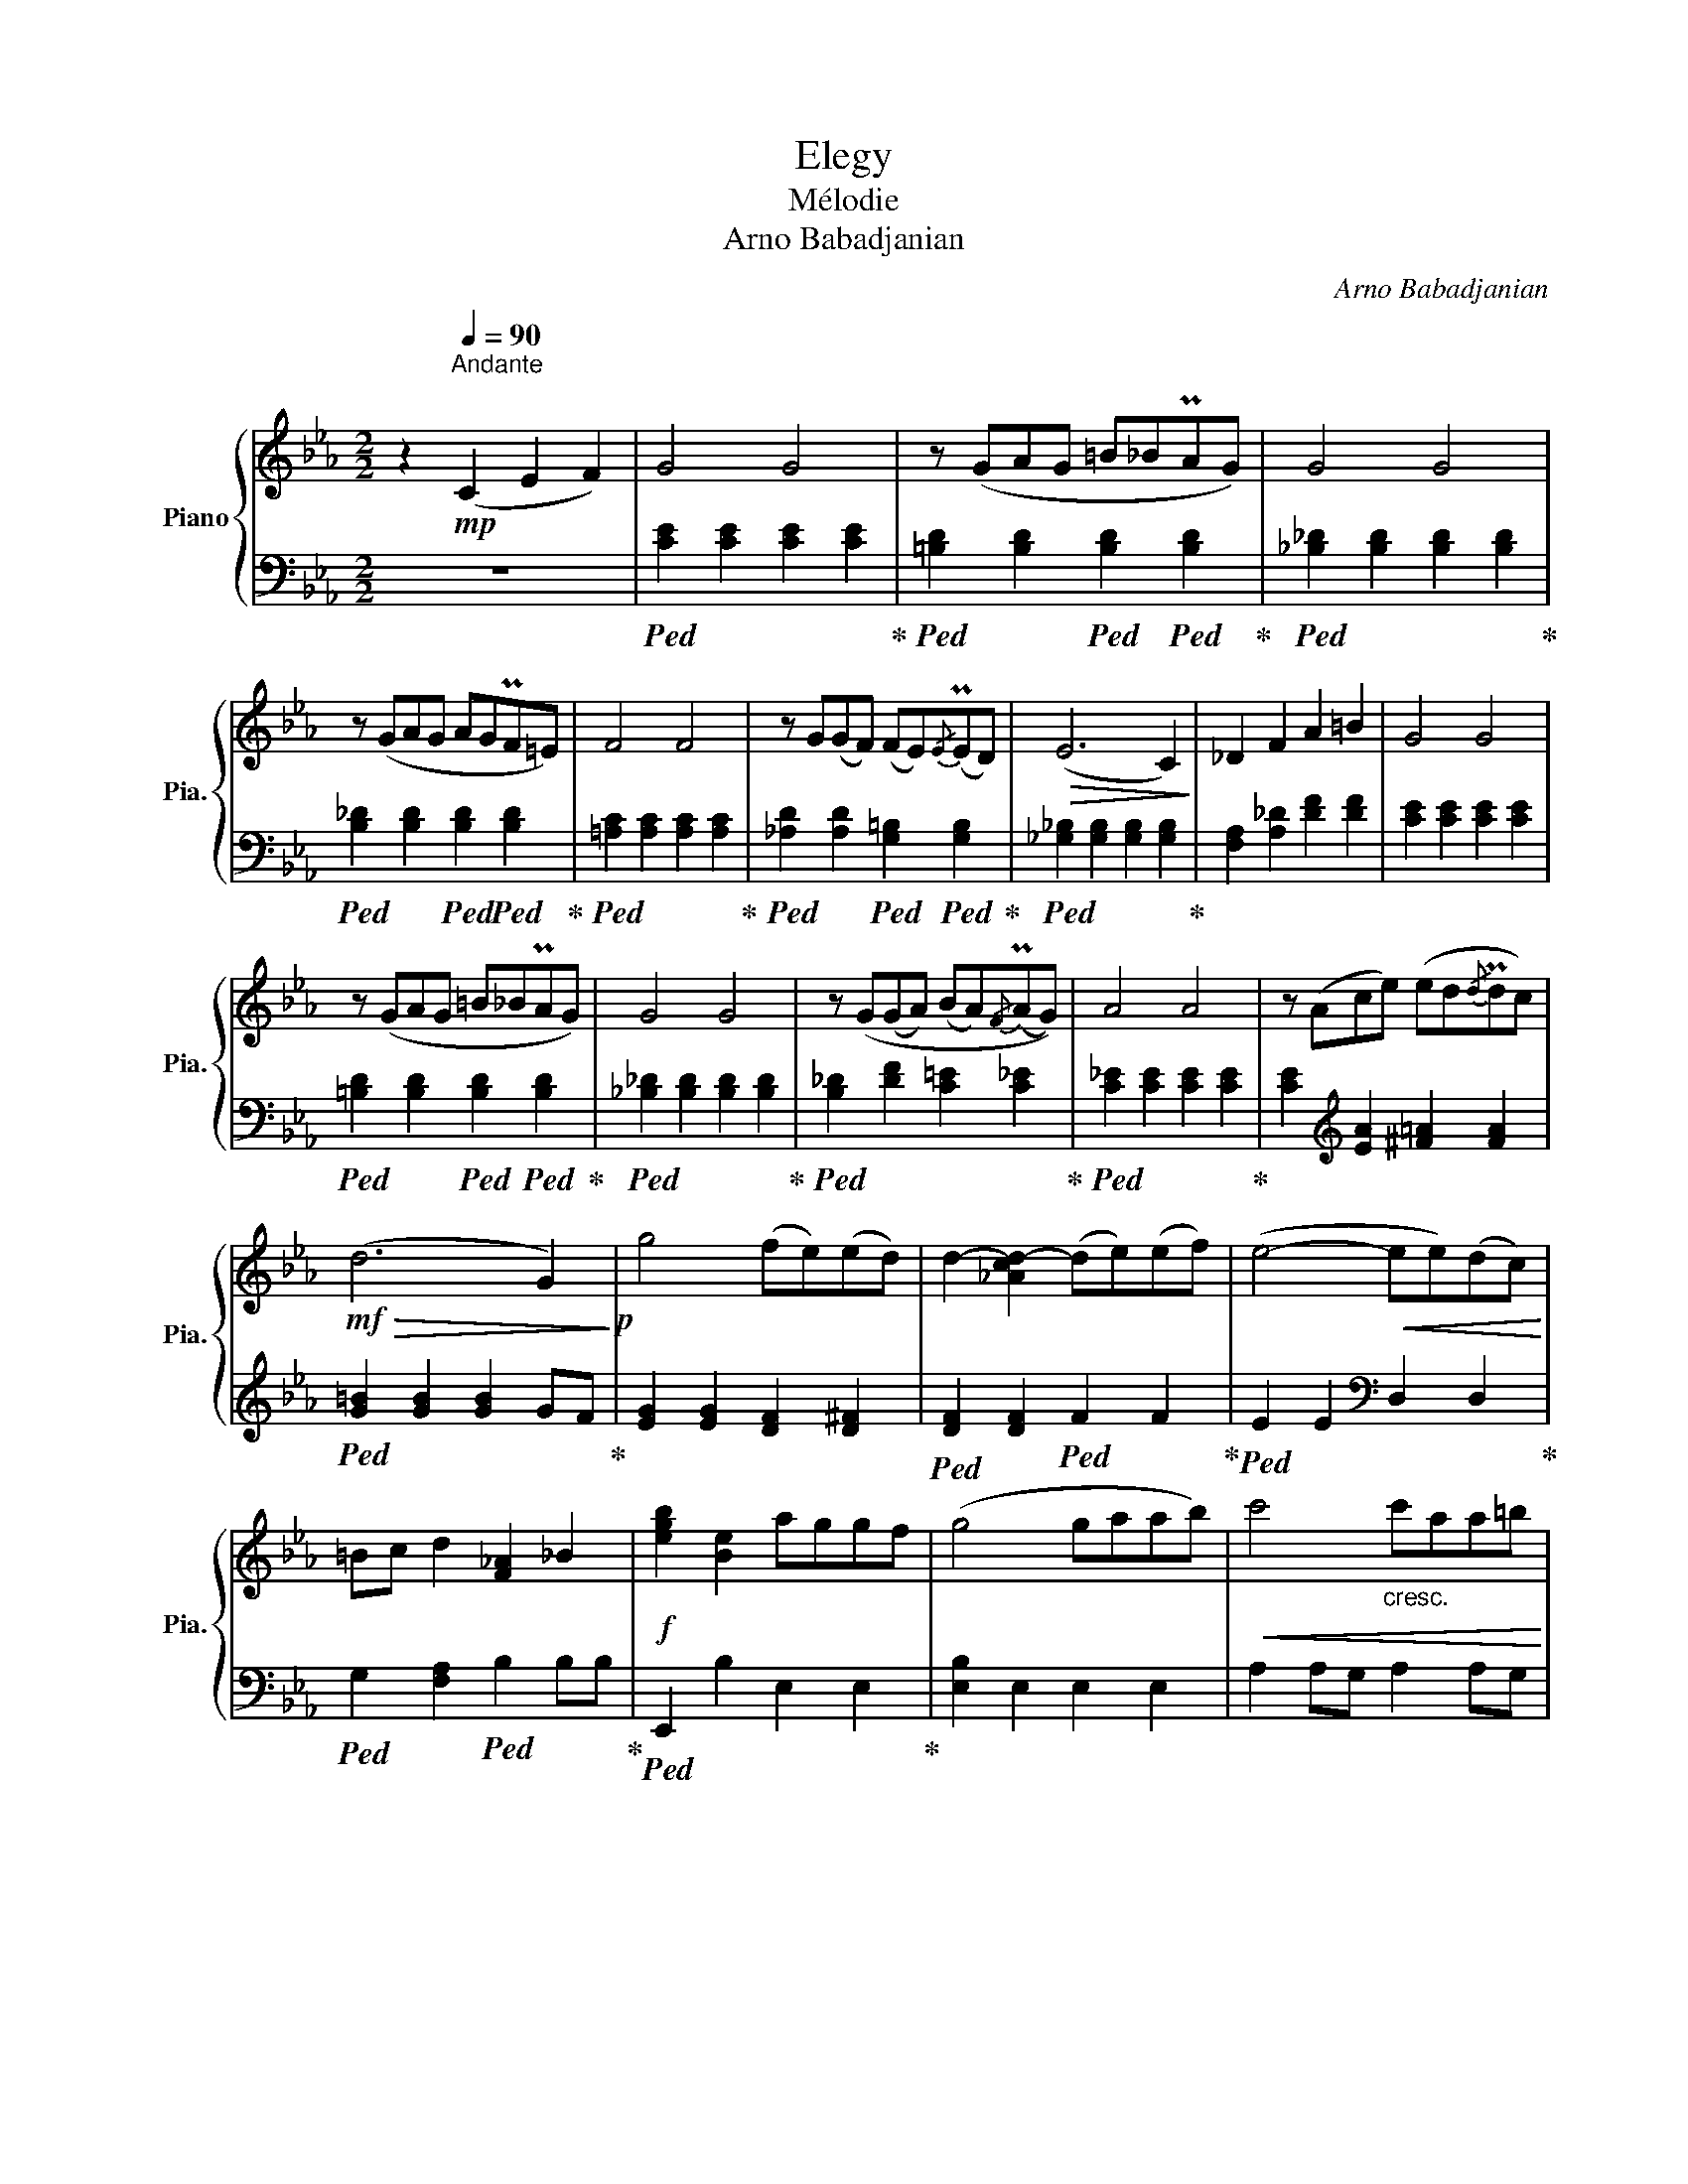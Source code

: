 X:1
T:Elegy
T:Mélodie 
T:Arno Babadjanian
C:Arno Babadjanian
%%score { ( 1 3 ) | 2 }
L:1/8
M:2/2
K:Eb
V:1 treble nm="Piano" snm="Pia."
V:3 treble 
V:2 bass 
V:1
 z2[Q:1/4=92]"^Andante"!mp![Q:1/4=90]"^\n" (C2 E2 F2) | G4 G4 | z (GAG =B_BPAG) | G4 G4 | %4
 z (GAG AGPF=E) | F4 F4 | z G(GF) (FE){/E}(PED) |!>(! (E6 C2)!>)! | _D2 F2 A2 =B2 | G4 G4 | %10
 z (GAG =B_BPAG) | G4 G4 | z (G(GA) (BA){/F}(PAG)) | A4 A4 | z (Ace) (ed{/d}Pdc) | %15
!mf!!>(! (d6 G2)!>)!!p! | g4 (fe)(ed) | d2- [_Acd-]2 (de)(ef) | (e4-!<(! ee)(dc)!<)! | %19
 =Bc d2 [F_A]2 _B2 |!f! [egb]2 [Be]2 aggf | (g4 gaab) |!<(! c'4"_cresc." c'aa=b!<)! | %23
 (c'4 c')aa=b |!ff! c'8- | c'8 |!fff! [dfac']8- | [dfac'] z z2!pp! D4 | F4 A4 | G4 G4 | %30
 z GAG BBPAF | G4 G4 | z (GAG AGPF=E) | F4 F4 | z G(GF) (FE){/E}(ED) |!>(! (E6 C2)!>)! | %36
!>(! (E6 C2)!>)! |"_dim." [CE]8- | [CE]4 A4 | c6 A2 | G4 G4- |"_dim." G8- |!>(! G8-!>)! | %43
!>(! !fermata!G8!>)! |] %44
V:2
 z8 |!ped! [CE]2 [CE]2 [CE]2 [CE]2!ped-up! |!ped! [=B,D]2 [B,D]2!ped! [B,D]2!ped! [B,D]2!ped-up! | %3
!ped! [_B,_D]2 [B,D]2 [B,D]2 [B,D]2!ped-up! |!ped! [B,_D]2 [B,D]2!ped! [B,D]2!ped! [B,D]2!ped-up! | %5
!ped! [=A,C]2 [A,C]2 [A,C]2 [A,C]2!ped-up! | %6
!ped! [_A,D]2 [A,D]2!ped! [G,=B,]2!ped! [G,B,]2!ped-up! | %7
!ped! [_G,_B,]2 [G,B,]2 [G,B,]2 [G,B,]2!ped-up! | [F,A,]2 [A,_D]2 [DF]2 [DF]2 | %9
 [CE]2 [CE]2 [CE]2 [CE]2 |!ped! [=B,D]2 [B,D]2!ped! [B,D]2!ped! [B,D]2!ped-up! | %11
!ped! [_B,_D]2 [B,D]2 [B,D]2 [B,D]2!ped-up! |!ped! [B,_D]2 [DF]2 [C=E]2 [C_E]2!ped-up! | %13
!ped! [C_E]2 [CE]2 [CE]2 [CE]2!ped-up! | [CE]2[K:treble] [EA]2 [^F=A]2 [FA]2 | %15
!ped! [G=B]2 [GB]2 [GB]2 GF!ped-up! | [EG]2 [EG]2 [DF]2 [D^F]2 | %17
!ped! [DF]2 [DF]2!ped! F2 F2!ped-up! |!ped! E2 E2[K:bass] D,2 D,2!ped-up! | %19
!ped! G,2 [F,A,]2!ped! B,2 B,B,!ped-up! |!ped! E,,2 B,2 E,2 E,2!ped-up! | [E,B,]2 E,2 E,2 E,2 | %22
 A,2 A,G, A,2 A,G, | F,2 F,=E, F,2 F,_E, |!ped! [D,,D,]2 D,E,!ped! D,2 F,G,!ped-up! | %25
!ped! F,2 A,C[K:treble] DFc=B!ped-up! |!ped! c8-!ped-up! | c z z2 z4 |[K:bass]!ped! z8!ped-up! | %29
 [CE]2 [CE]2 [CE]2 [CE]2 | [=B,D]2 [B,D]2 [B,D]2 [B,D]2 | [_B,_D]2 [B,D]2 [B,D]2 [B,D]2 | %32
 [B,_D]2 [B,D]2 [B,D]2 [B,D]2 | [A,D]2 [A,D]2 [A,D]2 [A,D]2 | [A,C]2 [A,C]2 [G,B,]2 [G,B,]2 | %35
 [_G,_B,]2 [G,B,]2 [G,B,]2 [G,B,]2 | [F,=A,]2 [F,A,]2 [F,_A,]2 [F,A,]2 | %37
!ped! [_F,_A,]2 [F,A,]2 [F,A,]2 [F,A,]2!ped-up! | [_F,A,]8 | [F,A,]8 | [=CE]2 [CE]2 [CE]2 [CE]2- | %41
 [CE]2 [CE]4- [CE]2 | [A,C]4- [A,C]4 | [CE]8 |] %44
V:3
 x8 | x8 | x8 | x8 | x8 | x8 | x8 | x8 | x8 | x8 | x8 | x8 | x8 | x8 | x8 | x8 | x8 | x8 | x8 | %19
 x8 | x8 | x8 | x8 | x8 | [cfa]2 [cfa]2"_cresc." [cfa]2 [cfa]2 | [cfa]2 [cfa]2 [cfa]2 [cfa]2 | x8 | %27
 x8 | x8 | x8 | x8 | x8 | x8 | x8 | x8 | x8 | x8 | x8 | x8 | x8 | x8 | x8 | x8 | x8 |] %44

